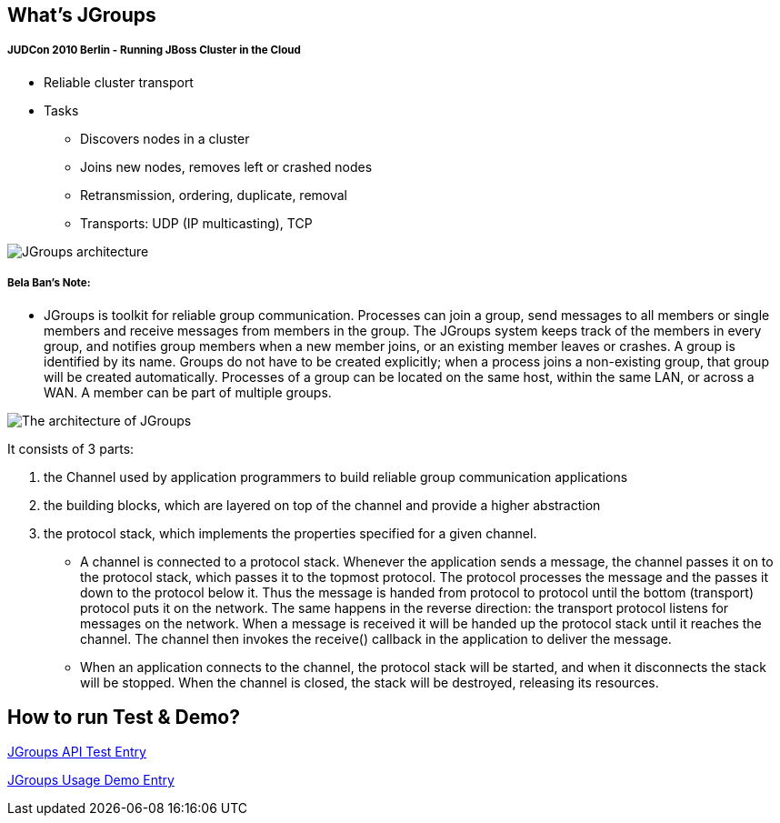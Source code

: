 What's JGroups
--------------

JUDCon 2010 Berlin - Running JBoss Cluster in the Cloud
+++++++++++++++++++++++++++++++++++++++++++++++++++++++

* Reliable cluster transport

* Tasks
** Discovers nodes in a cluster
** Joins new nodes, removes left or crashed nodes
** Retransmission, ordering, duplicate, removal
** Transports: UDP (IP multicasting), TCP

image::img/JGroups_architecture.png[JGroups architecture]

Bela Ban's Note:
++++++++++++++++

* JGroups is toolkit for reliable group communication. Processes can join a group, send messages to all members or single members and receive messages from members in the group. The JGroups system keeps track of the members in every group, and notifies group members when a new member joins, or an existing member leaves or crashes. A group is identified by its name. Groups do not have to be created explicitly; when a process joins a non-existing group, that group will be created automatically. Processes of a group can be located on the same host, within the same LAN, or across a WAN. A member can be part of multiple groups.

image::img/The_architecture_of_JGroups.png[The architecture of JGroups]

It consists of 3 parts:

. the Channel used by application programmers to build reliable group communication applications
. the building blocks, which are layered on top of the channel and provide a higher abstraction 
. the protocol stack, which implements the properties specified for a given channel.

* A channel is connected to a protocol stack. Whenever the application sends a message, the channel passes it on to the protocol stack, which passes it to the topmost protocol. The protocol processes the message and the passes it down to the protocol below it. Thus the message is handed from protocol to protocol until the bottom (transport) protocol puts it on the network. The same happens in the reverse direction: the transport protocol listens for messages on the network. When a message is received it will be handed up the protocol stack until it reaches the channel. The channel then invokes the receive() callback in the application to deliver the message.

* When an application connects to the channel, the protocol stack will be started, and when it disconnects the stack will be stopped. When the channel is closed, the stack will be destroyed, releasing its resources.

How to run Test & Demo?
-----------------------

link:JGroups-Test.asciidoc[JGroups API Test Entry]

link:JGroups-Demo.asciidoc[JGroups Usage Demo Entry]
